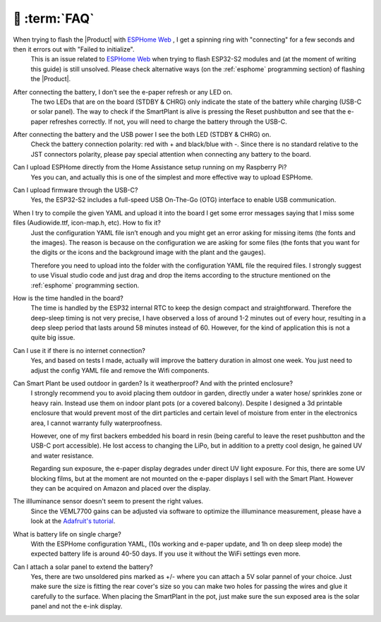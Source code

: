 💬 :term:`FAQ`
=============================

When trying to flash the |Product| with `ESPHome Web <https://web.esphome.io>`_ , I get a spinning ring with "connecting" for a few seconds and then it errors out with "Failed to initialize".
    This is an issue related to `ESPHome Web <https://web.esphome.io>`_ when trying to flash ESP32-S2 modules and (at the moment of writing this guide) is still unsolved. Please check alternative ways (on the :ref:`esphome` programming section) of flashing the |Product|. 

After connecting the battery, I don't see the e-paper refresh or any LED on.
    The two LEDs that are on the board (STDBY & CHRG) only indicate the state of the battery while charging (USB-C or solar panel). The way to 
    check if the SmartPlant is alive is pressing the Reset pushbutton and see that the e-paper refreshes correctly. If not, you will need to 
    charge the battery through the USB-C. 

After connecting the battery and the USB power I see the both LED (STDBY & CHRG) on.
    Check the battery connection polarity: red with + and black/blue with -. 
    Since there is no standard relative to the JST connectors polarity, please pay 
    special attention when connecting any battery to the board. 

Can I upload ESPHome directly from the Home Assistance setup running on my Raspberry Pi?
    Yes you can, and actually this is one of the simplest and more effective way to upload ESPHome.

Can I upload firmware through the USB-C?
    Yes, the ESP32-S2 includes a full-speed USB On-The-Go (OTG) interface to enable USB communication.

When I try to compile the given YAML and upload it into the board I get some error messages saying that I miss some files (Audiowide.ttf, icon-map.h, etc). How to fix it?
    Just the configuration YAML file isn’t enough and you might get an error asking for missing items (the fonts and the images). The reason is because
    on the configuration we are asking for some files (the fonts that you want for the digits or the icons and the background image with the plant and the gauges).
    
    Therefore you need to upload into the folder with the configuration YAML file the required files. I strongly suggest to use Visual studio code and just drag and 
    drop the items according to the structure mentioned on the :ref:`esphome` programming section.

How is the time handled in the board? 
    The time is handled by the ESP32 internal RTC to keep the design compact and straightforward. Therefore the deep-sleep timing is not very 
    precise, I have observed a loss of around 1-2 minutes out of every hour, resulting in a deep sleep period that lasts around 58 minutes 
    instead of 60. However, for the kind of application this is not a quite big issue. 

Can I use it if there is no internet connection? 
    Yes, and based on tests I made, actually will improve the battery duration in almost one week. You just need to adjust the config YAML file 
    and remove the Wifi components.

Can Smart Plant be used outdoor in garden? Is it weatherproof? And with the printed enclosure? 
    I strongly recommend you to avoid placing them outdoor in garden, directly under a water hose/ sprinkles zone
    or heavy rain. Instead use them on indoor plant pots (or a covered balcony). 
    Despite I designed a 3d printable enclosure that would prevent most of the dirt particles and certain level of moisture from enter in 
    the electronics area, I cannot warranty fully waterproofness.

    However, one of my first backers embedded his board in resin (being careful to leave the reset pushbutton and the USB-C port accessible). 
    He lost access to changing the LiPo, but in addition to a pretty cool design, he gained UV and water resistance.
    
    Regarding sun exposure, the e-paper display degrades under direct UV light exposure. For this, there are some UV blocking films, 
    but at the moment are not mounted on the e-paper displays I sell with the Smart Plant. However they can be acquired on Amazon and 
    placed over the display.

The illluminance sensor doesn't seem to present the right values. 
    Since the VEML7700 gains can be adjusted via software to optimize the illluminance measurement, please have a look at the `Adafruit's tutorial <https://learn.adafruit.com/adafruit-veml7700/adjusting-for-different-light-levels>`_.

What is battery life on single charge?
    With the ESPHome configuration YAML, (10s working and e-paper update, and 1h on deep sleep mode) the expected battery life is around 40-50 days. 
    If you use it without the WiFi settings even more.

Can I attach a solar panel to extend the battery?
    Yes, there are two unsoldered pins marked as +/- where you can attach a 5V solar pannel of your choice. Just make sure the size is fitting 
    the rear cover's size so you can make two holes for passing the wires and glue it carefully to the surface.
    When placing the SmartPlant in the pot, just make sure the sun exposed area is the solar panel and not the e-ink display.

